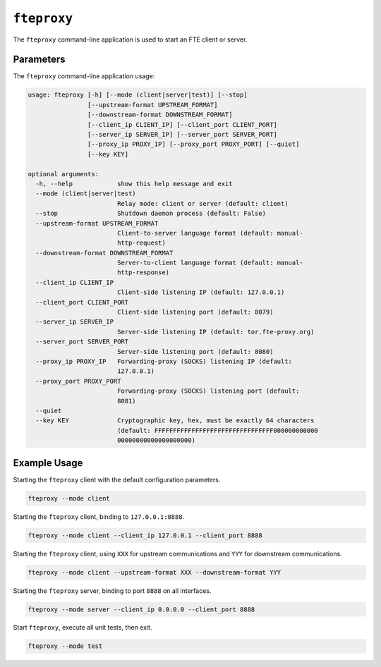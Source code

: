 ``fteproxy``
************

The ``fteproxy`` command-line application is used to start an FTE client or
server.

Parameters
----------

The ``fteproxy`` command-line application usage:

.. code-block:: none

    usage: fteproxy [-h] [--mode (client|server|test)] [--stop]
                    [--upstream-format UPSTREAM_FORMAT]
                    [--downstream-format DOWNSTREAM_FORMAT]
                    [--client_ip CLIENT_IP] [--client_port CLIENT_PORT]
                    [--server_ip SERVER_IP] [--server_port SERVER_PORT]
                    [--proxy_ip PROXY_IP] [--proxy_port PROXY_PORT] [--quiet]
                    [--key KEY]

    optional arguments:
      -h, --help            show this help message and exit
      --mode (client|server|test)
                            Relay mode: client or server (default: client)
      --stop                Shutdown daemon process (default: False)
      --upstream-format UPSTREAM_FORMAT
                            Client-to-server language format (default: manual-
                            http-request)
      --downstream-format DOWNSTREAM_FORMAT
                            Server-to-client language format (default: manual-
                            http-response)
      --client_ip CLIENT_IP
                            Client-side listening IP (default: 127.0.0.1)
      --client_port CLIENT_PORT
                            Client-side listening port (default: 8079)
      --server_ip SERVER_IP
                            Server-side listening IP (default: tor.fte-proxy.org)
      --server_port SERVER_PORT
                            Server-side listening port (default: 8080)
      --proxy_ip PROXY_IP   Forwarding-proxy (SOCKS) listening IP (default:
                            127.0.0.1)
      --proxy_port PROXY_PORT
                            Forwarding-proxy (SOCKS) listening port (default:
                            8081)
      --quiet
      --key KEY             Cryptographic key, hex, must be exactly 64 characters
                            (default: FFFFFFFFFFFFFFFFFFFFFFFFFFFFFFFF000000000000
                            00000000000000000000)

Example Usage
-------------

Starting the ``fteproxy`` client with the default configuration parameters.

.. code-block:: none

    fteproxy --mode client

Starting the ``fteproxy`` client, binding to ``127.0.0.1:8888``.

.. code-block:: none

    fteproxy --mode client --client_ip 127.0.0.1 --client_port 8888

Starting the ``fteproxy`` client, using ``XXX`` for upstream communications
and ``YYY`` for downstream communications.

.. code-block:: none

    fteproxy --mode client --upstream-format XXX --downstream-format YYY

Starting the ``fteproxy`` server, binding to port ``8888`` on all interfaces.

.. code-block:: none

    fteproxy --mode server --client_ip 0.0.0.0 --client_port 8888

Start ``fteproxy``, execute all unit tests, then exit.

.. code-block:: none

    fteproxy --mode test